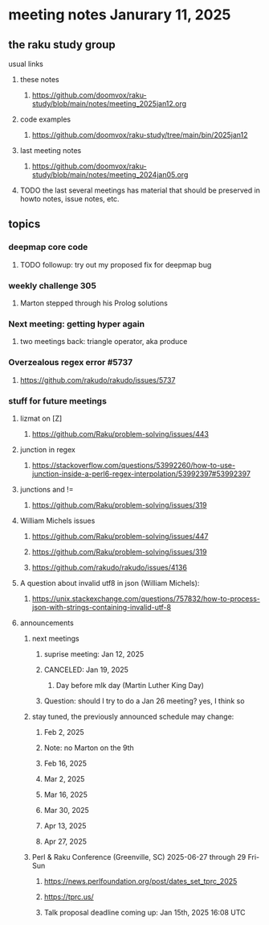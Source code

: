 * meeting notes Janurary 11, 2025 
** the raku study group
**** usual links
***** these notes
****** https://github.com/doomvox/raku-study/blob/main/notes/meeting_2025jan12.org 

***** code examples
****** https://github.com/doomvox/raku-study/tree/main/bin/2025jan12

***** last meeting notes
****** https://github.com/doomvox/raku-study/blob/main/notes/meeting_2024jan05.org

***** TODO the last several meetings has material that should be preserved in howto notes, issue notes, etc.

** topics

*** deepmap core code
**** TODO followup: try out my proposed fix for deepmap bug

*** weekly challenge 305
**** Marton stepped through his Prolog solutions

*** Next meeting: getting hyper again
**** two meetings back: triangle operator, aka produce


***  Overzealous regex error #5737 
**** https://github.com/rakudo/rakudo/issues/5737

*** stuff for future meetings

**** lizmat on [Z]
***** https://github.com/Raku/problem-solving/issues/443
**** junction in regex
***** https://stackoverflow.com/questions/53992260/how-to-use-junction-inside-a-perl6-regex-interpolation/53992397#53992397
**** junctions and !=
***** https://github.com/Raku/problem-solving/issues/319

**** William Michels issues
***** https://github.com/Raku/problem-solving/issues/447
***** https://github.com/Raku/problem-solving/issues/319
***** https://github.com/rakudo/rakudo/issues/4136

**** A question about invalid utf8 in json (William Michels):
***** https://unix.stackexchange.com/questions/757832/how-to-process-json-with-strings-containing-invalid-utf-8





**** announcements 
***** next meetings
****** suprise meeting: Jan 12, 2025

****** CANCELED: Jan 19, 2025  
******* Day before mlk day (Martin Luther King Day)

****** Question: should I try to do a Jan 26 meeting? yes, I think so

***** stay tuned, the previously announced schedule may change:

****** Feb  2, 2025     

****** Note: no Marton on the 9th

****** Feb 16, 2025     
****** Mar  2, 2025     
****** Mar 16, 2025     
****** Mar 30, 2025     
****** Apr 13, 2025     
****** Apr 27, 2025     

***** Perl & Raku Conference (Greenville, SC) 2025-06-27 through 29 Fri-Sun
****** https://news.perlfoundation.org/post/dates_set_tprc_2025
****** https://tprc.us/
****** Talk proposal deadline coming up: Jan 15th, 2025 16:08 UTC


